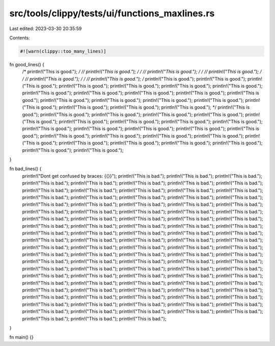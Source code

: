 src/tools/clippy/tests/ui/functions_maxlines.rs
===============================================

Last edited: 2023-03-30 20:35:59

Contents:

.. code-block:: rs

    #![warn(clippy::too_many_lines)]

fn good_lines() {
    /* println!("This is good."); */
    // println!("This is good.");
    /* */ // println!("This is good.");
    /* */ // println!("This is good.");
    /* */ // println!("This is good.");
    /* */ // println!("This is good.");
    /* println!("This is good.");
    println!("This is good.");
    println!("This is good.");
    println!("This is good.");
    println!("This is good.");
    println!("This is good.");
    println!("This is good.");
    println!("This is good.");
    println!("This is good.");
    println!("This is good.");
    println!("This is good.");
    println!("This is good.");
    println!("This is good.");
    println!("This is good.");
    println!("This is good.");
    println!("This is good.");
    println!("This is good.");
    println!("This is good.");
    println!("This is good.");
    println!("This is good."); */
    println!("This is good.");
    println!("This is good.");
    println!("This is good.");
    println!("This is good.");
    println!("This is good.");
    println!("This is good.");
    println!("This is good.");
    println!("This is good.");
    println!("This is good.");
    println!("This is good.");
    println!("This is good.");
    println!("This is good.");
    println!("This is good.");
    println!("This is good.");
    println!("This is good.");
    println!("This is good.");
    println!("This is good.");
    println!("This is good.");
    println!("This is good.");
    println!("This is good.");
    println!("This is good.");
    println!("This is good.");
    println!("This is good.");
    println!("This is good.");
    println!("This is good.");
    println!("This is good.");
}

fn bad_lines() {
    println!("Dont get confused by braces: {{}}");
    println!("This is bad.");
    println!("This is bad.");
    println!("This is bad.");
    println!("This is bad.");
    println!("This is bad.");
    println!("This is bad.");
    println!("This is bad.");
    println!("This is bad.");
    println!("This is bad.");
    println!("This is bad.");
    println!("This is bad.");
    println!("This is bad.");
    println!("This is bad.");
    println!("This is bad.");
    println!("This is bad.");
    println!("This is bad.");
    println!("This is bad.");
    println!("This is bad.");
    println!("This is bad.");
    println!("This is bad.");
    println!("This is bad.");
    println!("This is bad.");
    println!("This is bad.");
    println!("This is bad.");
    println!("This is bad.");
    println!("This is bad.");
    println!("This is bad.");
    println!("This is bad.");
    println!("This is bad.");
    println!("This is bad.");
    println!("This is bad.");
    println!("This is bad.");
    println!("This is bad.");
    println!("This is bad.");
    println!("This is bad.");
    println!("This is bad.");
    println!("This is bad.");
    println!("This is bad.");
    println!("This is bad.");
    println!("This is bad.");
    println!("This is bad.");
    println!("This is bad.");
    println!("This is bad.");
    println!("This is bad.");
    println!("This is bad.");
    println!("This is bad.");
    println!("This is bad.");
    println!("This is bad.");
    println!("This is bad.");
    println!("This is bad.");
    println!("This is bad.");
    println!("This is bad.");
    println!("This is bad.");
    println!("This is bad.");
    println!("This is bad.");
    println!("This is bad.");
    println!("This is bad.");
    println!("This is bad.");
    println!("This is bad.");
    println!("This is bad.");
    println!("This is bad.");
    println!("This is bad.");
    println!("This is bad.");
    println!("This is bad.");
    println!("This is bad.");
    println!("This is bad.");
    println!("This is bad.");
    println!("This is bad.");
    println!("This is bad.");
    println!("This is bad.");
    println!("This is bad.");
    println!("This is bad.");
    println!("This is bad.");
    println!("This is bad.");
    println!("This is bad.");
    println!("This is bad.");
    println!("This is bad.");
    println!("This is bad.");
    println!("This is bad.");
    println!("This is bad.");
    println!("This is bad.");
    println!("This is bad.");
    println!("This is bad.");
    println!("This is bad.");
    println!("This is bad.");
    println!("This is bad.");
    println!("This is bad.");
    println!("This is bad.");
    println!("This is bad.");
    println!("This is bad.");
    println!("This is bad.");
    println!("This is bad.");
    println!("This is bad.");
    println!("This is bad.");
    println!("This is bad.");
    println!("This is bad.");
    println!("This is bad.");
    println!("This is bad.");
    println!("This is bad.");
    println!("This is bad.");
    println!("This is bad.");
}

fn main() {}


